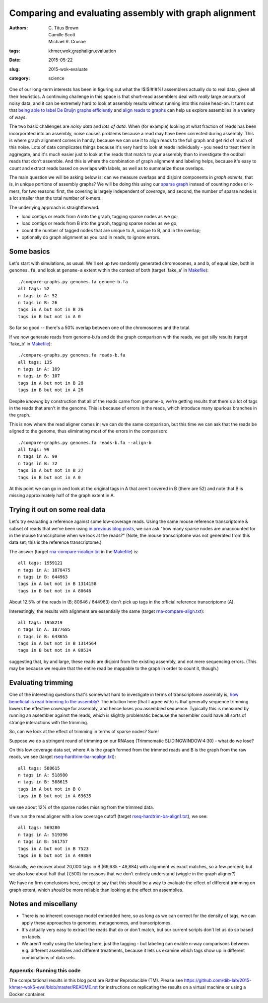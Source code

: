 Comparing and evaluating assembly with graph alignment
######################################################

:authors: \C. Titus Brown, Camille Scott, Michael R. Crusoe
:tags: khmer,wok,graphalign,evaluation
:date: 2015-05-22
:slug: 2015-wok-evaluate
:category: science

One of our long-term interests has been in figuring out what the
!$!$!#!#%!  assemblers actually do to real data, given all their
heuristics.  A continuing challenge in this space is that short-read
assemblers deal with *really* large amounts of noisy data, and it can
be extremely hard to look at assembly results without running into
this noise head-on.  It turns out that `being able to label De Bruijn
graphs efficiently
<http://ivory.idyll.org/blog/2015-wok-labelhash.html>`__ and `align
reads to graphs
<http://ivory.idyll.org/blog/2015-wok-error-correction.html>`__ can
help us explore assemblies in a variety of ways.

The two basic challenges are *noisy data* and *lots of data*.  When
(for example) looking at what fraction of reads has been incorporated
into an assembly, noise causes problems because a read may have been
corrected during assembly.  This is where graph alignment comes in
handy, because we can use it to align reads to the full graph and get
rid of much of this noise.  Lots of data complicates things because
it's very hard to look at reads individually - you need to treat them
in aggregate, and it's much easier just to look at the reads that
match to your assembly than to investigate the oddball reads that
don't assemble.  And this is where the combination of graph alignment
and labeling helps, because it's easy to count and extract reads based
on overlaps with labels, as well as to summarize those overlaps.

The main question we will be asking below is: can we measure overlaps
and disjoint components in *graph extents*, that is, in unique
portions of assembly graphs?  We will be doing this using our `sparse
graph <http://ivory.idyll.org/blog/2015-wok-labelhash.html>`__ instead
of counting nodes or k-mers, for two reasons: first, the covering is
largely independent of *coverage*, and second, the number of sparse
nodes is a lot smaller than the total number of k-mers.

The underlying approach is straightforward:

* load contigs or reads from A into the graph, tagging sparse nodes as we go;
* load contigs or reads from B into the graph, tagging sparse nodes as we go;
* count the number of tagged nodes that are unique to A, unique to B, and
  in the overlap;
* optionally do graph alignment as you load in reads, to ignore errors.

Some basics
-----------

Let's start with simulations, as usual.  We'll set up two randomly
generated chromosomes, a and b, of equal size, both in ``genomes.fa``,
and look at ``genome-a`` extent within the context of both (target
'fake_a' in `Makefile
<https://github.com/dib-lab/2015-khmer-wok5-eval/blob/master/Makefile>`__)::

   ./compare-graphs.py genomes.fa genome-b.fa
   all tags: 52
   n tags in A: 52
   n tags in B: 26
   tags in A but not in B 26
   tags in B but not in A 0

So far so good -- there's a 50% overlap between one of the chromosomes
and the total.

If we now generate reads from genome-b.fa and do the graph comparison
with the reads, we get silly results (target 'fake_b' in `Makefile
<https://github.com/dib-lab/2015-khmer-wok5-eval/blob/master/Makefile>`__)::

   ./compare-graphs.py genomes.fa reads-b.fa
   all tags: 135
   n tags in A: 109
   n tags in B: 107
   tags in A but not in B 28
   tags in B but not in A 26

Despite *knowing* by construction that all of the reads came from
genome-b, we're getting results that there's a lot of tags in the
reads that aren't in the genome.  This is because of errors in the
reads, which introduce many spurious branches in the graph.

This is now where the read aligner comes in; we can do the same
comparison, but this time we can ask that the reads be aligned to the
genome, thus eliminating most of the errors in the comparison::

   ./compare-graphs.py genomes.fa reads-b.fa --align-b
   all tags: 99
   n tags in A: 99
   n tags in B: 72
   tags in A but not in B 27
   tags in B but not in A 0

At this point we can go in and look at the original tags in A that aren't
covered in B (there are 52) and note that B is missing approximately half
of the graph extent in A.

Trying it out on some real data
-------------------------------

Let's try evaluating a reference against some low-coverage reads.
Using the same mouse reference transcriptome & subset of reads that
we've been using `in previous blog posts
<http://ivory.idyll.org/blog/2015-wok-labelhash.html>`__, we can ask
"how many sparse nodes are unaccounted for in the mouse transcriptome
when we look at the reads?"  (Note, the mouse transcriptome was not
generated from this data set; this is the reference transcriptome.)

The answer (target `rna-compare-noalign.txt
<https://github.com/dib-lab/2015-khmer-wok5-eval/blob/master/rna-compare-noalign.txt>`__
in the `Makefile
<https://github.com/dib-lab/2015-khmer-wok5-eval/blob/master/Makefile>`__)
is::

   all tags: 1959121
   n tags in A: 1878475
   n tags in B: 644963
   tags in A but not in B 1314158
   tags in B but not in A 80646

About 12.5% of the reads in (B; 80646 / 644963) don't pick up tags in
the official reference transcriptome (A).

Interestingly, the results with alignment are essentially the same
(target `rna-compare-align.txt <https://github.com/dib-lab/2015-khmer-wok5-eval/blob/master/rna-compare-align.txt>`__)::

   all tags: 1958219
   n tags in A: 1877685
   n tags in B: 643655
   tags in A but not in B 1314564
   tags in B but not in A 80534

suggesting that, by and large, these reads are disjoint from the
existing assembly, and not mere sequencing errors.  (This may be
because we require that the entire read be mappable to the graph in
order to count it, though.)

Evaluating trimming
-------------------

One of the interesting questions that's somewhat hard to investigate
in terms of transcriptome assembly is, `how beneficial is read
trimming to the assembly?
<http://genomebio.org/is-trimming-is-beneficial-in-rna-seq/>`__ The
intuition here (that I agree with) is that generally sequence trimming
lowers the effective coverage for assembly, and hence loses you
assembled sequence.  Typically this is measured by running an
assembler against the reads, which is slightly problematic because the
assembler could have all sorts of strange interactions with the
trimming.

So, can we look at the effect of trimming in terms of sparse nodes?
Sure!

Suppose we do a stringent round of trimming on our RNAseq (Trimmomatic
SLIDINGWINDOW:4:30) - what do we lose?

On this low coverage data set, where A is the graph formed from the
trimmed reads and B is the graph from the raw reads, we see (target
`rseq-hardtrim-ba-noalign.txt
<https://github.com/dib-lab/2015-khmer-wok5-eval/blob/master/rseq-hardtrim-ba-noalign.txt>`__)::

   all tags: 588615
   n tags in A: 518980
   n tags in B: 588615
   tags in A but not in B 0
   tags in B but not in A 69635

we see about 12% of the sparse nodes missing from the trimmed data.

If we run the read aligner with a low coverage cutoff (target
`rseq-hardtrim-ba-align1.txt
<https://github.com/dib-lab/2015-khmer-wok5-eval/blob/master/rseq-hardtrim-ba-align1.txt>`__),
we see::

   all tags: 569280
   n tags in A: 519396
   n tags in B: 561757
   tags in A but not in B 7523
   tags in B but not in A 49884

Basically, we recover about 20,000 tags in B (69,635 - 49,884) with
alignment vs exact matches, so a few percent; but we also lose about
half that (7,500) for reasons that we don't entirely understand
(wiggle in the graph aligner?)

We have no firm conclusions here, except to say that this should be a
way to evaluate the effect of different trimming on graph extent, which
*should* be more reliable than looking at the effect on assemblies.

Notes and miscellany
--------------------

* There is no inherent coverage model embedded here, so as long as we can
  correct for the density of tags, we can apply these approaches to
  genomes, metagenomes, and transcriptomes.

* It's actually very easy to extract the reads that do or don't match,
  but our current scripts don't let us do so based on labels.

* We aren't really using the labeling here, just the tagging - but
  labeling can enable n-way comparisons between e.g. different
  assemblies and different treatments, because it lets us examine
  which tags show up in different combinations of data sets.

Appendix: Running this code
~~~~~~~~~~~~~~~~~~~~~~~~~~~

The computational results in this blog post are Rather Reproducible
(TM).  Please see
https://github.com/dib-lab/2015-khmer-wok5-eval/blob/master/README.rst
for instructions on replicating the results on a virtual machine or
using a Docker container.
